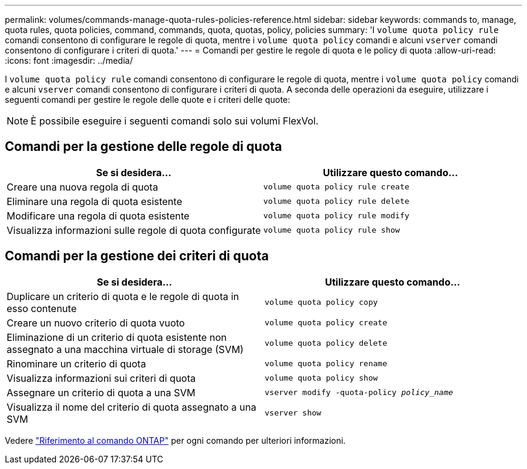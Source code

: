---
permalink: volumes/commands-manage-quota-rules-policies-reference.html 
sidebar: sidebar 
keywords: commands to, manage, quota rules, quota policies, command, commands, quota, quotas, policy, policies 
summary: 'I `volume quota policy rule` comandi consentono di configurare le regole di quota, mentre i `volume quota policy` comandi e alcuni `vserver` comandi consentono di configurare i criteri di quota.' 
---
= Comandi per gestire le regole di quota e le policy di quota
:allow-uri-read: 
:icons: font
:imagesdir: ../media/


[role="lead"]
I `volume quota policy rule` comandi consentono di configurare le regole di quota, mentre i `volume quota policy` comandi e alcuni `vserver` comandi consentono di configurare i criteri di quota. A seconda delle operazioni da eseguire, utilizzare i seguenti comandi per gestire le regole delle quote e i criteri delle quote:


NOTE: È possibile eseguire i seguenti comandi solo sui volumi FlexVol.



== Comandi per la gestione delle regole di quota

[cols="2*"]
|===
| Se si desidera... | Utilizzare questo comando... 


 a| 
Creare una nuova regola di quota
 a| 
`volume quota policy rule create`



 a| 
Eliminare una regola di quota esistente
 a| 
`volume quota policy rule delete`



 a| 
Modificare una regola di quota esistente
 a| 
`volume quota policy rule modify`



 a| 
Visualizza informazioni sulle regole di quota configurate
 a| 
`volume quota policy rule show`

|===


== Comandi per la gestione dei criteri di quota

[cols="2*"]
|===
| Se si desidera... | Utilizzare questo comando... 


 a| 
Duplicare un criterio di quota e le regole di quota in esso contenute
 a| 
`volume quota policy copy`



 a| 
Creare un nuovo criterio di quota vuoto
 a| 
`volume quota policy create`



 a| 
Eliminazione di un criterio di quota esistente non assegnato a una macchina virtuale di storage (SVM)
 a| 
`volume quota policy delete`



 a| 
Rinominare un criterio di quota
 a| 
`volume quota policy rename`



 a| 
Visualizza informazioni sui criteri di quota
 a| 
`volume quota policy show`



 a| 
Assegnare un criterio di quota a una SVM
 a| 
`vserver modify -quota-policy _policy_name_`



 a| 
Visualizza il nome del criterio di quota assegnato a una SVM
 a| 
`vserver show`

|===
Vedere link:https://docs.netapp.com/us-en/ontap-cli["Riferimento al comando ONTAP"^] per ogni comando per ulteriori informazioni.
